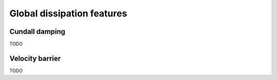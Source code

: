 .. _Dissipation:

Global dissipation features
===========================

Cundall damping
---------------

TODO

Velocity barrier
----------------

TODO





